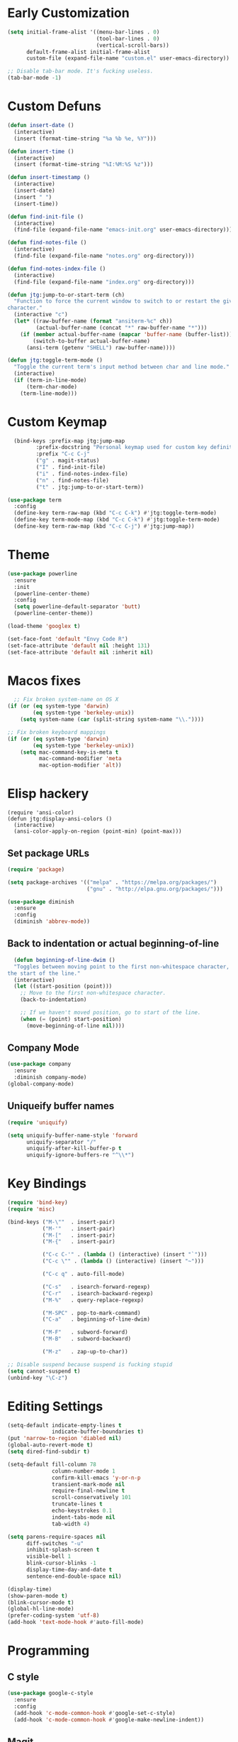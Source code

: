 * Early Customization

#+BEGIN_SRC emacs-lisp
  (setq initial-frame-alist '((menu-bar-lines . 0)
                              (tool-bar-lines . 0)
                              (vertical-scroll-bars))
        default-frame-alist initial-frame-alist
        custom-file (expand-file-name "custom.el" user-emacs-directory))

  ;; Disable tab-bar mode. It's fucking useless.
  (tab-bar-mode -1)
#+END_SRC

* Custom Defuns

#+BEGIN_SRC emacs-lisp
  (defun insert-date ()
    (interactive)
    (insert (format-time-string "%a %b %e, %Y")))

  (defun insert-time ()
    (interactive)
    (insert (format-time-string "%I:%M:%S %z")))

  (defun insert-timestamp ()
    (interactive)
    (insert-date)
    (insert " ")
    (insert-time))

  (defun find-init-file ()
    (interactive)
    (find-file (expand-file-name "emacs-init.org" user-emacs-directory)))

  (defun find-notes-file ()
    (interactive)
    (find-file (expand-file-name "notes.org" org-directory)))

  (defun find-notes-index-file ()
    (interactive)
    (find-file (expand-file-name "index.org" org-directory)))

  (defun jtg:jump-to-or-start-term (ch)
    "Function to force the current window to switch to or restart the given term
  character."
    (interactive "c")
    (let* ((raw-buffer-name (format "ansiterm-%c" ch))
           (actual-buffer-name (concat "*" raw-buffer-name "*")))
      (if (member actual-buffer-name (mapcar 'buffer-name (buffer-list)))
          (switch-to-buffer actual-buffer-name)
        (ansi-term (getenv "SHELL") raw-buffer-name))))

  (defun jtg:toggle-term-mode ()
    "Toggle the current term's input method between char and line mode."
    (interactive)
    (if (term-in-line-mode)
        (term-char-mode)
      (term-line-mode)))
#+END_SRC

* Custom Keymap

#+begin_src emacs-lisp
    (bind-keys :prefix-map jtg:jump-map
	       :prefix-docstring "Personal keymap used for custom key definitions."
	       :prefix "C-c C-j"
	       ("g" . magit-status)
	       ("I" . find-init-file)
	       ("i" . find-notes-index-file)
	       ("n" . find-notes-file)
	       ("t" . jtg:jump-to-or-start-term))

  (use-package term
    :config
    (define-key term-raw-map (kbd "C-c C-k") #'jtg:toggle-term-mode)
    (define-key term-mode-map (kbd "C-c C-k") #'jtg:toggle-term-mode)
    (define-key term-raw-map (kbd "C-c C-j") #'jtg:jump-map))
#+end_src

* Theme

#+BEGIN_SRC emacs-lisp
  (use-package powerline
    :ensure
    :init
    (powerline-center-theme)
    :config
    (setq powerline-default-separator 'butt)
    (powerline-center-theme))

  (load-theme 'googlex t)

  (set-face-font 'default "Envy Code R")
  (set-face-attribute 'default nil :height 131)
  (set-face-attribute 'default nil :inherit nil)
#+END_SRC

* Macos fixes

#+BEGIN_SRC emacs-lisp
    ;; Fix broken system-name on OS X
  (if (or (eq system-type 'darwin)
          (eq system-type 'berkeley-unix))
      (setq system-name (car (split-string system-name "\\."))))

  ;; Fix broken keyboard mappings
  (if (or (eq system-type 'darwin)
          (eq system-type 'berkeley-unix))
      (setq mac-command-key-is-meta t
            mac-command-modifier 'meta
            mac-option-modifier 'alt))
#+END_SRC

* Elisp hackery

#+begin_src elisp
  (require 'ansi-color)
  (defun jtg:display-ansi-colors ()
    (interactive)
    (ansi-color-apply-on-region (point-min) (point-max)))
#+end_src

** Set package URLs

#+BEGIN_SRC emacs-lisp
  (require 'package)

  (setq package-archives '(("melpa" . "https://melpa.org/packages/")
                           ("gnu" . "http://elpa.gnu.org/packages/")))

  (use-package diminish
    :ensure
    :config
    (diminish 'abbrev-mode))
#+END_SRC

** Back to indentation or actual beginning-of-line

#+BEGIN_SRC emacs-lisp
  (defun beginning-of-line-dwim ()
  "Toggles between moving point to the first non-whitespace character, and
the start of the line."
  (interactive)
  (let ((start-position (point)))
    ;; Move to the first non-whitespace character.
    (back-to-indentation)
    
    ;; If we haven't moved position, go to start of the line.
    (when (= (point) start-position)
      (move-beginning-of-line nil))))
#+END_SRC

** Company Mode

#+BEGIN_SRC emacs-lisp
  (use-package company
    :ensure
    :diminish company-mode)
  (global-company-mode)
#+END_SRC

** Uniqueify buffer names

#+BEGIN_SRC emacs-lisp
  (require 'uniquify)

  (setq uniquify-buffer-name-style 'forward
        uniquify-separator "/"
        uniquify-after-kill-buffer-p t
        uniquify-ignore-buffers-re "^\\*")
#+END_SRC

* Key Bindings

#+BEGIN_SRC emacs-lisp
  (require 'bind-key)
  (require 'misc)

  (bind-keys ("M-\""  . insert-pair)
             ("M-'"   . insert-pair)
             ("M-["   . insert-pair)
             ("M-{"   . insert-pair)

             ("C-c C-'" . (lambda () (interactive) (insert "`")))
             ("C-c \"" . (lambda () (interactive) (insert "~")))

             ("C-c q" . auto-fill-mode)

             ("C-s"   . isearch-forward-regexp)
             ("C-r"   . isearch-backward-regexp)
             ("M-%"   . query-replace-regexp)

             ("M-SPC" . pop-to-mark-command)
             ("C-a"   . beginning-of-line-dwim)

             ("M-F"   . subword-forward)
             ("M-B"   . subword-backward)

             ("M-z"   . zap-up-to-char))

  ;; Disable suspend because suspend is fucking stupid
  (setq cannot-suspend t)
  (unbind-key "\C-z")
#+END_SRC

* Editing Settings

#+BEGIN_SRC emacs-lisp
  (setq-default indicate-empty-lines t
                indicate-buffer-boundaries t)
  (put 'narrow-to-region 'diabled nil)
  (global-auto-revert-mode t)
  (setq dired-find-subdir t)

  (setq-default fill-column 78
                column-number-mode 1
                confirm-kill-emacs 'y-or-n-p
                transient-mark-mode nil
                require-final-newline t
                scroll-conservatively 101
                truncate-lines t
                echo-keystrokes 0.1
                indent-tabs-mode nil
                tab-width 4)

  (setq parens-require-spaces nil
        diff-switches "-u"
        inhibit-splash-screen t
        visible-bell 1
        blink-cursor-blinks -1
        display-time-day-and-date t
        sentence-end-double-space nil)

  (display-time)
  (show-paren-mode t)
  (blink-cursor-mode t)
  (global-hl-line-mode)
  (prefer-coding-system 'utf-8)
  (add-hook 'text-mode-hook #'auto-fill-mode)
#+END_SRC

* Programming

** C style

#+BEGIN_SRC emacs-lisp
  (use-package google-c-style
    :ensure
    :config
    (add-hook 'c-mode-common-hook #'google-set-c-style)
    (add-hook 'c-mode-common-hook #'google-make-newline-indent))
#+END_SRC

** Magit

#+BEGIN_SRC emacs-lisp
  (use-package magit
    :ensure
    :init
    (require 'magit)
    (magit-auto-revert-mode t)
    (add-hook 'git-commit-mode-hook (lambda () (setq fill-column 70)))
    :diminish
    'magit-auto-revert-mode)

  (use-package magit-filenotify
    :ensure)
#+END_SRC

** Projectile

#+BEGIN_SRC emacs-lisp
  (use-package projectile
    :ensure
    :diminish
    'projectile-mode
    :init
    (require 'projectile)
    (projectile-global-mode)
    :config
    (setq projectile-mode-line '(:eval (format " <%s>" (projectile-project-name))))
    (define-key projectile-mode-map (kbd "C-c C-p") 'projectile-command-map))
#+END_SRC

** Yasnippet

#+BEGIN_SRC emacs-lisp
  (use-package yasnippet
    :ensure
    :diminish
    yas-minor-mode
    :init
    (require 'yasnippet)
    (yas-global-mode 1))
#+END_SRC

** LSP Mode

#+BEGIN_SRC emacs-lisp
    (use-package lsp-mode
      :ensure
      :init
      (setq lsp-keymap-prefix "C-c C-l"
            read-process-output-max (* 1024 1024))
      (require 'lsp-mode)
      :config
      (add-hook 'c-mode-common-hook #'lsp))

    (use-package lsp-ui
      :ensure
      :commands lsp-ui-mode
      :hook (lsp-mode-hook . lsp-ui-mode)
      :custom
      (setq lsp-clients-clangd-args
            '("--header-insertion=never"))
      (lsp-ui-doc-enable t)
      (lsp-ui-doc-use-childframe nil)
      (lsp-ui-flycheck-enable t)
      (lsp-ui-flycheck-list-position 'right)
      (lsp-ui-flycheck-live-reporting t)
      (lsp-ui-peek-enable t)
      (lsp-ui-peek-list-width 60)
      (lsp-ui-peek-peek-height 25)
      (lsp-ui-doc-header t)
      (lsp-ui-doc-include-signature t)
      (lsp-ui-doc-position 'top)
      (lsp-ui-doc-border (face-foreground 'default))
      (lsp-ui-sideline-enable t)
      (lsp-ui-sideline-ignore-duplicate t)
      (lsp-ui-sideline-show-code-actions t))
#+END_SRC

** Editorconfig

#+BEGIN_SRC emacs-lisp
  (use-package editorconfig
    :ensure
    :diminish
    editorconfig-mode
    :config
    (editorconfig-mode 1))
#+END_SRC

** Bazel

#+BEGIN_SRC emacs-lisp
  (use-package bazel
    :ensure)
#+END_SRC

** Protobuf

#+BEGIN_SRC emacs-lisp
  (use-package protobuf-mode
    :ensure)
#+END_SRC

** Logcat

#+begin_src emacs-lisp
  (use-package elogcat
    :ensure)
#+end_src

** Highlight Todos

#+begin_src emacs-lisp
    (use-package hl-todo
      :ensure
      :init
      (global-hl-todo-mode t)
      (setq hl-todo '((t (:bold t :inverse-video t)))))
#+end_src

* Emacs Behaviors

#+BEGIN_SRC emacs-lisp
    (setq savehist-additional-variables '(kill-ring
                                          search
                                          search-ring
                                          ring
                                          regexp-search-ring)
          savehist-autosave-interval 60
          savehist-save-minibuffer-history 1
          savehist-file (concat user-emacs-directory "savehist")
          history-length t
          history-delete-duplicates t)

    (savehist-mode t)

    (setq recentf-save-file (concat user-emacs-directory "recentf")
          recentf-max-saved-items 200
          recentf-max-menu-items 15)

    (recentf-mode t)

    ;; Don't GC the world until we've got enough garbage
    (setq gc-cons-threshold 100000000)

    ;; Fix tramp to use controlmaster
    (setq tramp-ssh-controlmaster-options
          (concat "-o ControlPath=~/.ssh/master-%%r@%%h:%%p "
                  "-o ControlMaster=auto "
                  "-o ControlPersist=15h ")
          enable-remote-dir-locals t)
#+END_SRC

* Org-mode

#+BEGIN_SRC emacs-lisp
  (use-package org
    :ensure
    :mode ("\\.org$" . org-mode)
    :bind (("C-c c" . org-capture)
           ("C-c l" . org-store-link))
    :init
    (setq org-directory "~/notebook"
          org-default-notes-file "~/notebook/notes.org"
          org-enforce-todo-dependencies t
          org-display-custom-times t
          org-time-stamp-custom-formats '("<%m/%d/%y %a>" . "<%m/%d/%y %a %H:%M>")
          org-reverse-note-order t
          org-return-follows-link t
          org-src-lang-modes '(("elisp" . emacs-lisp))
          org-startup-folded 'content

          org-special-ctrl-a/e t
          org-special-ctrl-k t
          org-refile-use-outline-path 'file
          org-refile-allow-creating-parent-nodes 'confirm
          org-refile-targets '((org-agenda-files :maxlevel . 1)
                               (nil :maxlevel . 1))
          org-todo-keywords '((sequence "TODO" "STARTED(1)" "WAITING(@)"
                                        "DELEGATED(@)" "|" "DONE(!@)"
                                        "DEFERRED(!@)" "CANCELLED(!@)")))
    :config
    (require 'org-tempo)
    (require 'org-agenda)
    (add-hook 'org-mode-hook #'auto-fill-mode)
    (add-hook 'org-mode-hook #'flyspell-mode)
    (unbind-key "C-c C-j" org-mode-map))

  (use-package org-agenda
    :bind (("C-c C-j a" . org-agenda))
    :init
    (setq org-agenda-files '("~/notebook/agenda")
          org-agenda-text-search-extra-files (cl-concatenate 'list
                                                             (file-expand-wildcards "~/notebook/*.org")
                                                             (file-expand-wildcards "~/notebook/1:1/*.org"))
          org-agenda-restore-windows-after-quit t
          org-agenda-skip-deadline-if-done t
          org-agenda-skip-scheduled-if-done t
          org-agenda-start-on-weekday nil
          org-agenda-span 'week
          org-agenda-dim-blocked-tasks t
          org-agenda-custom-commands '(("d" "Delegated tasks" todo "DELEGATED" nil)
                                       ("c" "Completed tasks" todo "DONE|DEFERRED|CANCELLED" nil)
                                       ("w" "Blocked tasks" todo "WAITING" nil)
                                       ("W" "21-day view" agenda "" ((org-agenda-span 21)))
                                       ("A" "High priority tasks for today" agenda ""
                                        ((org-agenda-skip-function (lambda () (org-agenda-skip-entry-if 'notregexp "\\=.*\\[#A\\]")))
                                         (org-agenda-span 'day)
                                         (org-agenda-overriding-header "Today's Priority #A tasks: ")))
                                       ("S" "Last week's snippet" tags "TODO=\"DONE\"+CLOSED>=\"<-1w>\"|TODO=\"STARTED\""
                                        ((org-agenda-overriding-header "Last week's completed TODOs: ")))
                                       ("u" "Unscheduled tasks" alltodo ""
                                        ((org-agenda-skip-function (lambda () (org-agenda-skip-entry-if 'scheduled 'deadline 'regexp "<[^>\n]+>")))
                                         (org-agenda-overriding-header "Unscheduled TODO entries: "))))))
  
  (defvar jtg:current-1:1 nil
    "The name of the org file used for notes for the current 1:1.")

  (defun jtg:capture-1:1 (who)
    "Sets up a capture for a 1:1 meeting with a given person."
    (interactive "sWho: ")
    (setq jtg:current-1:1 (concat org-directory "/1:1/" who ".org"))
    (org-capture nil "1"))

  (use-package org-capture
    :bind (("C-c C-j c" . org-capture)
           ("C-c C-j 1" . jtg:capture-1:1))
    :init
    (setq org-capture-templates '(("t" "Todo" entry (file+headline "~/notebook/agenda/todo.org" "Unfiled Tasks") "* TODO %?\n%a\n%x\n")
                                  ("n" "Note" entry (file+olp+datetree "~/notebook/notes.org") "* %u %?" :tree-type week)
                                  ("1" "1:1"  entry (file+olp+datetree jtg:current-1:1) "* [%<%d-%b-%Y %H:%M] %?\n%i\n")
                                  ("g" "Glossary" item (file "~/notebook/glossary.org") "- %^{entry name} :: %?"))))
#+END_SRC

